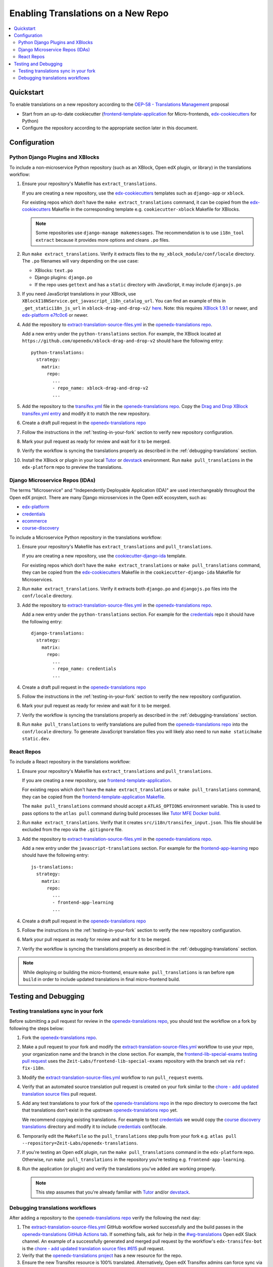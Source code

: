 Enabling Translations on a New Repo
###################################

.. contents::
 :local:
 :depth: 2

Quickstart
**********

To enable translations on a new repository according to the `OEP-58 - Translations Management`_ proposal

- Start from an up-to-date cookiecutter (`frontend-template-application`_ for Micro-frontends, `edx-cookiecutters`_
  for Python)
- Configure the repository according to the appropriate section later in this document.

.. seealso::
  :doc:`/developers/concepts/oep58`

Configuration
*************

Python Django Plugins and XBlocks
=================================

To include a non-microservice Python repository (such as an XBlock, Open edX plugin, or library) in the translations
workflow:

#. Ensure your repository's Makefile has ``extract_translations``.

   If you are creating a new repository, use the `edx-cookiecutters`_ templates such as ``django-app`` or ``xblock``.

   For existing repos which don't have the ``make extract_translations`` command, it can be copied from the
   `edx-cookiecutters`_ Makefile in the corresponding template e.g. ``cookiecutter-xblock`` Makefile for XBlocks.

   .. note::

     Some repositories use ``django-manage makemessages``. The recommendation is to use ``i18n_tool extract``
     because it provides more options and cleans ``.po`` files.

#. Run ``make extract_translations``. Verify it extracts files to the ``my_xblock_module/conf/locale``
   directory. The ``.po`` filenames will vary depending on the use case:

   - XBlocks: ``text.po``
   - Django plugins: ``django.po``
   - If the repo uses ``gettext`` and has a ``static`` directory with JavaScript, it may include ``djangojs.po``

#. If you need JavaScript translations in your XBlock, use ``XBlockI18NService.get_javascript_i18n_catalog_url``. You can find an example of this in ``_get_statici18n_js_url`` in  ``xblock-drag-and-drop-v2/`` `here <https://github.com/openedx/xblock-drag-and-drop-v2/blob/3900a4eba5befbbaea636c5e256aaabcd985e64d/drag_and_drop_v2/drag_and_drop_v2.py#L343-L349>`_. Note: this requires `XBlock 1.9.1`_ or newer, and `edx-platform e7fc0c6`_ or newer.

#. Add the repository to `extract-translation-source-files.yml`_ in the `openedx-translations repo`_.

   Add a new entry under the ``python-translations`` section. For example, the XBlock located at
   ``https://github.com/openedx/xblock-drag-and-drop-v2`` should have the following entry::

    python-translations:
      strategy:
        matrix:
          repo:
            ...
            - repo_name: xblock-drag-and-drop-v2
            ...


#. Add the repository to the `transifex.yml`_ file in the `openedx-translations repo`_.
   Copy the `Drag and Drop XBlock transifex.yml entry`_ and modify it to match the new repository.

#. Create a draft pull request in the `openedx-translations repo`_

#. Follow the instructions in the :ref:`testing-in-your-fork` section to verify new repository configuration.

#. Mark your pull request as ready for review and wait for it to be merged.

#. Verify the workflow is syncing the translations properly as described in the :ref:`debugging-translations` section.

#. Install the XBlock or plugin in your local `Tutor`_ or `devstack`_ environment. Run
   ``make pull_translations`` in the ``edx-platform`` repo to preview the translations.


Django Microservice Repos (IDAs)
================================

The terms "Microservice" and "Independently Deployable Application (IDA)" are used interchangeably throughout the Open
edX project. There are many Django microservices in the Open edX ecosystem, such as:

- `edx-platform`_
- `credentials`_
- `ecommerce`_
- `course-discovery`_

To include a Microservice Python repository in the translations workflow:

#. Ensure your repository's Makefile has ``extract_translations`` and ``pull_translations``.

   If you are creating a new repository, use the `cookiecutter-django-ida`_
   template.

   For existing repos which don't have the ``make extract_translations`` or
   ``make pull_translations`` command, they can be copied from the
   `edx-cookiecutters`_ Makefile in the ``cookiecutter-django-ida`` Makefile for Microservices.

#. Run ``make extract_translations``. Verify it extracts both ``django.po`` and ``djangojs.po``
   files into the ``conf/locale`` directory.

#. Add the repository to `extract-translation-source-files.yml`_ in the `openedx-translations repo`_.

   Add a new entry under the ``python-translations`` section. For example for the `credentials`_ repo it should have
   the following entry::

    django-translations:
      strategy:
        matrix:
          repo:
            ...
            - repo_name: credentials
            ...

#. Create a draft pull request in the `openedx-translations repo`_

#. Follow the instructions in the :ref:`testing-in-your-fork` section to verify the new repository configuration.

#. Mark your pull request as ready for review and wait for it to be merged.

#. Verify the workflow is syncing the translations properly as described in the :ref:`debugging-translations` section.

#. Run ``make pull_translations`` to verify translations are pulled from the
   `openedx-translations repo`_ into the ``conf/locale`` directory. To generate JavaScript translation
   files you will likely also need to run ``make static``/``make static.dev``.

React Repos
===========

To include a React repository in the translations workflow:

#. Ensure your repository's Makefile has ``extract_translations`` and ``pull_translations``.

   If you are creating a new repository, use `frontend-template-application`_.

   For existing repos which don't have the ``make extract_translations`` or
   ``make pull_translations`` command, they can be copied from the
   `frontend-template-application Makefile`_.

   The ``make pull_translations`` command should accept a ``ATLAS_OPTIONS`` environment variable. This is used to
   pass options to the ``atlas pull`` command during build processes like `Tutor MFE Docker build`_.

#. Run ``make extract_translations``. Verify that it creates ``src/i18n/transifex_input.json``. This file should be
   excluded from the repo via the ``.gitignore`` file.

#. Add the repository to `extract-translation-source-files.yml`_ in the `openedx-translations repo`_.

   Add a new entry under the ``javascript-translations`` section. For example for the `frontend-app-learning`_ repo
   should have the following entry::

    js-translations:
      strategy:
        matrix:
          repo:
            ...
            - frontend-app-learning
            ...

#. Create a draft pull request in the `openedx-translations repo`_

#. Follow the instructions in the :ref:`testing-in-your-fork` section to verify the new repository configuration.

#. Mark your pull request as ready for review and wait for it to be merged.

#. Verify the workflow is syncing the translations properly as described in the :ref:`debugging-translations` section.

.. note::

  While deploying or building the micro-frontend, ensure ``make pull_translations`` is ran before ``npm build`` in
  order to include updated translations in final micro-frontend build.


Testing and Debugging
*********************

.. _testing-in-your-fork:

Testing translations sync in your fork
======================================

Before submitting a pull request for review in the `openedx-translations repo`_, you should test the workflow
on a fork by following the steps below:

#. Fork the `openedx-translations repo`_.
#. Make a pull request to your fork and modify the `extract-translation-source-files.yml`_ workflow to use your
   repo, your organization name and the branch in the clone section.
   For example, the `frontend-lib-special-exams testing pull request`_ uses the ``Zeit-Labs/frontend-lib-special-exams`` repository with the branch
   set via ``ref: fix-i18n``.

#. Modify the `extract-translation-source-files.yml`_ workflow to run ``pull_request`` events.

#. Verify that an automated source translation pull request is created on your fork similar to the
   `chore - add updated translation source files`_ pull request.

#. Add any test translations to your fork of the `openedx-translations repo`_ in the repo directory to overcome the
   fact that translations don't exist in the upstream `openedx-translations repo`_ yet.

   We recommend copying existing translations. For example to test `credentials`_ we would copy the
   `course discovery translations`_ directory and modify it to include `credentials`_ conf/locale.

#. Temporarily edit the ``Makefile`` so the ``pull_translations`` step pulls from your fork e.g.
   ``atlas pull --repository=Zeit-Labs/openedx-translations``.

#. If you're testing an Open edX plugin, run the ``make pull_translations`` command in
   the ``edx-platform`` repo. Otherwise, run ``make pull_translations`` in the repository
   you're testing e.g. ``frontend-app-learning``.

#. Run the application (or plugin) and verify the translations you've added are working properly.

   .. note::

     This step assumes that you're already familiar with `Tutor`_ and/or `devstack`_.


.. _debugging-translations:


Debugging translations workflows
================================

After adding a repository to the `openedx-translations repo`_ verify the following the next day:

#. The `extract-translation-source-files.yml`_ GitHub workflow worked successfully and the build passes in the
   `openedx-translations GitHub Actions tab`_. If something fails, ask for help in the `#wg-translations`_ Open edX
   Slack channel. An example of a successfully generated and merged pull request by the workflow's
   ``edx-transifex-bot`` is the `chore - add updated translation source files #615`_ pull request.

#. Verify that the `openedx-translations project`_ has a new resource for the repo.

#. Ensure the new Transifex resource is 100% translated. Alternatively, Open edX Transifex admins can force sync via
   the "Manual Sync" button in the `Transifex GitHub App sync logs`_ page.

#. Wait for the next sync. The sync is managed by Transifex and usually takes less than an hour
   (which we'll verify in the next step). The `Transifex GitHub App sync logs`_ show the most recent sync results.

#. Verify that the Transifex GitHub App created sync pull requests and auto-merged it to the repo.
   An example of a successfully merged pull request is the
   `Updates for file translations/frontend-app-learning/src/i18n/transifex_input.json in de on branch main #598`_ pull
   request.

#. Verify that the translations can be pulled in the repo as described in the sections above depending on the repo
   type.



.. _openedx-translations repo:  https://github.com/openedx/openedx-translations
.. _edx-cookiecutters:  https://github.com/openedx/edx-cookiecutters
.. _frontend-template-application: https://github.com/openedx/frontend-template-application
.. _frontend-template-application Makefile: https://github.com/openedx/frontend-template-application/blob/master/Makefile
.. _OEP-58 - Translations Management: https://docs.openedx.org/projects/openedx-proposals/en/latest/architectural-decisions/oep-0058-arch-translations-management.html
.. _extract-translation-source-files.yml: https://github.com/openedx/openedx-translations/blob/2566e0c9a30d033e5dd8d05d4c12601c8e37b4ef/.github/workflows/extract-translation-source-files.yml#L36-L43
.. _Transifex GitHub App sync logs: https://github.apps.transifex.com/projects/o:open-edx:p:openedx-translations/openedx/openedx-translations
.. _cookiecutter-django-ida: https://github.com/openedx/edx-cookiecutters/tree/master/cookiecutter-django-ida
.. _openedx-translations project: https://app.transifex.com/open-edx/openedx-translations/dashboard/
.. _openedx-translations GitHub Actions tab: https://github.com/openedx/openedx-translations/actions
.. _#wg-translations: https://openedx.slack.com/archives/C037XDB9KN1

.. _chore - add updated translation source files #615: https://github.com/openedx/openedx-translations/pull/615
.. _Updates for file translations/frontend-app-learning/src/i18n/transifex_input.json in de on branch main #598: https://github.com/openedx/openedx-translations/pull/598
.. _course discovery translations: https://github.com/openedx/openedx-translations/tree/f0315d4/translations/course-discovery/course_discovery/conf/locale
.. _frontend-lib-special-exams testing pull request: https://github.com/Zeit-Labs/openedx-translations/pull/1/files
.. _transifex.yml: https://github.com/openedx/openedx-translations/blob/main/transifex.yml
.. _Drag and Drop XBlock transifex.yml entry: https://github.com/openedx/openedx-translations/blob/19c0fcbbc334c56022df355fa5b529e5853d30f9/transifex.yml#L253-L259
.. _edx-platform e7fc0c6: https://github.com/openedx/edx-platform/commit/e7fc0c6b6f8b44fa4bcc71d00ae2931f91cc664c
.. _XBlock 1.9.1: https://github.com/openedx/XBlock/releases/tag/xblock-1.9.1

.. _edx-platform: https://github.com/openedx/edx-platform
.. _credentials: https://github.com/openedx/credentials
.. _ecommerce: https://github.com/openedx/ecommerce
.. _course-discovery: https://github.com/openedx/course-discovery
.. _frontend-app-learning: https://github.com/openedx/frontend-app-learning

.. _Tutor: https://docs.tutor.overhang.io/
.. _devstack: https://github.com/openedx/devstack/
.. _chore - add updated translation source files: https://github.com/Zeit-Labs/openedx-translations/pull/49/commits/e872c962d6873b9f178f8901ef661c7f1c266397
.. _Tutor MFE Docker build: https://github.com/overhangio/tutor-mfe/blob/master/tutormfe/templates/mfe/build/mfe/Dockerfile
